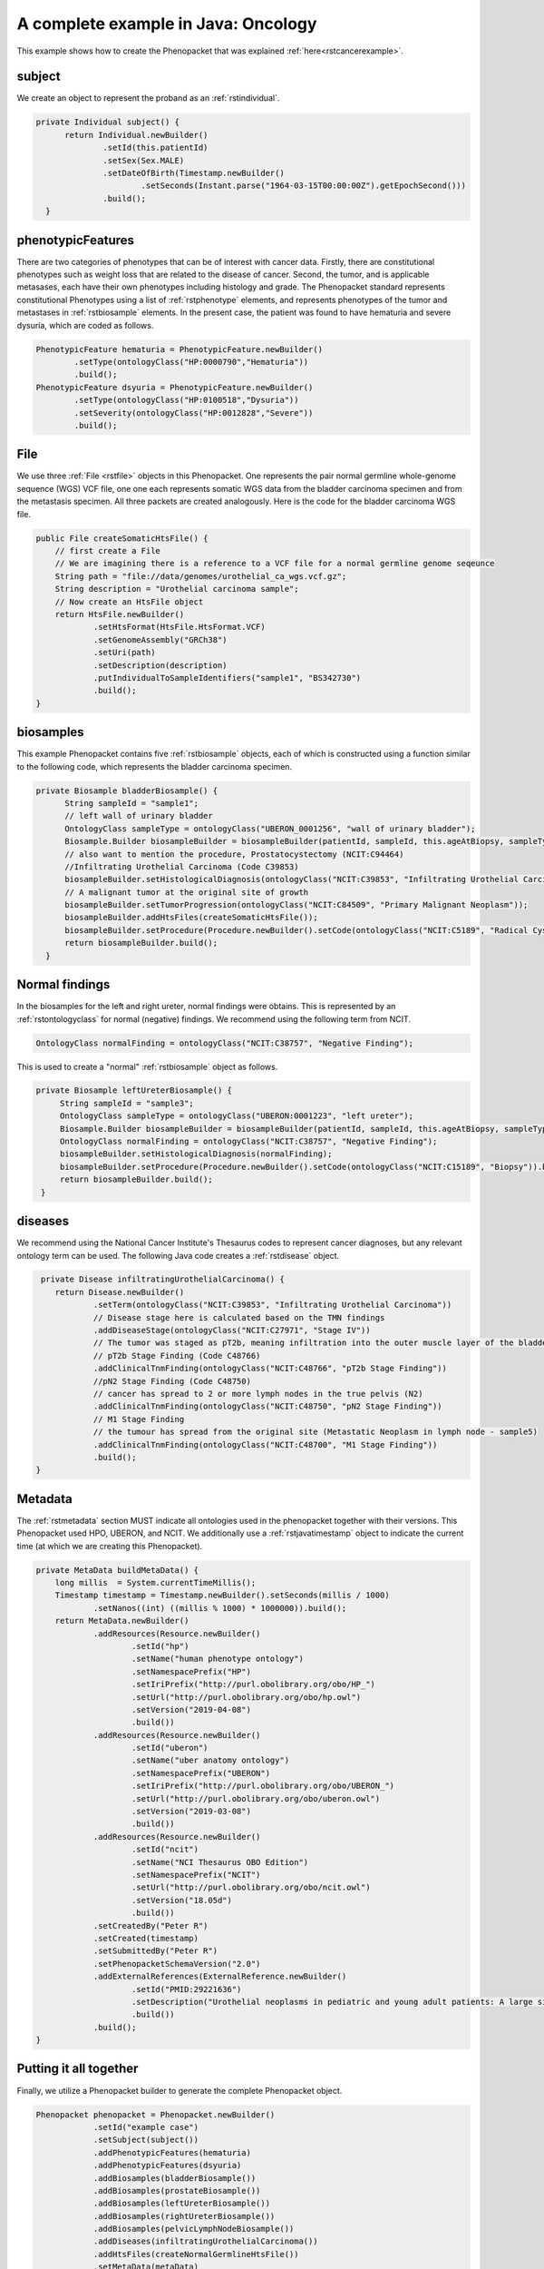 .. _rstcancerexamplejava:

====================================
A complete example in Java: Oncology
====================================

This example shows how to create the Phenopacket that was explained :ref:`here<rstcancerexample>`.


subject
~~~~~~~

We create an object to represent the proband as an :ref:`rstindividual`.

.. code-block:: java

  private Individual subject() {
        return Individual.newBuilder()
                .setId(this.patientId)
                .setSex(Sex.MALE)
                .setDateOfBirth(Timestamp.newBuilder()
                        .setSeconds(Instant.parse("1964-03-15T00:00:00Z").getEpochSecond()))
                .build();
    }



phenotypicFeatures
~~~~~~~~~~~~~~~~~~
There are two categories of phenotypes that can be of interest with cancer data. Firstly, there
are constitutional phenotypes such as weight loss that are related to the disease of cancer. Second,
the tumor, and is applicable metasases, each have their own phenotypes including histology and grade.
The Phenopacket standard represents constitutional Phenotypes using a list of :ref:`rstphenotype`
elements, and represents phenotypes of the tumor and metastases in :ref:`rstbiosample` elements.
In the present case, the patient was found to have hematuria and severe dysuria, which are coded as follows.


.. code-block:: java


        PhenotypicFeature hematuria = PhenotypicFeature.newBuilder()
                .setType(ontologyClass("HP:0000790","Hematuria"))
                .build();
        PhenotypicFeature dsyuria = PhenotypicFeature.newBuilder()
                .setType(ontologyClass("HP:0100518","Dysuria"))
                .setSeverity(ontologyClass("HP:0012828","Severe"))
                .build();


File
~~~~~~~
We use three :ref:`File <rstfile>` objects in this Phenopacket. One represents the pair normal germline
whole-genome sequence (WGS) VCF file, one one each represents somatic WGS data from the bladder carcinoma
specimen and from the metastasis specimen. All three packets are created analogously. Here is the
code for the bladder carcinoma WGS file.

.. code-block:: java

    public File createSomaticHtsFile() {
        // first create a File
        // We are imagining there is a reference to a VCF file for a normal germline genome seqeunce
        String path = "file://data/genomes/urothelial_ca_wgs.vcf.gz";
        String description = "Urothelial carcinoma sample";
        // Now create an HtsFile object
        return HtsFile.newBuilder()
                .setHtsFormat(HtsFile.HtsFormat.VCF)
                .setGenomeAssembly("GRCh38")
                .setUri(path)
                .setDescription(description)
                .putIndividualToSampleIdentifiers("sample1", "BS342730")
                .build();
    }


biosamples
~~~~~~~~~~
This example Phenopacket contains five :ref:`rstbiosample` objects, each of which is constructed
using a function similar to the following code, which represents the bladder carcinoma specimen.


.. code-block:: java

  private Biosample bladderBiosample() {
        String sampleId = "sample1";
        // left wall of urinary bladder
        OntologyClass sampleType = ontologyClass("UBERON_0001256", "wall of urinary bladder");
        Biosample.Builder biosampleBuilder = biosampleBuilder(patientId, sampleId, this.ageAtBiopsy, sampleType);
        // also want to mention the procedure, Prostatocystectomy (NCIT:C94464)
        //Infiltrating Urothelial Carcinoma (Code C39853)
        biosampleBuilder.setHistologicalDiagnosis(ontologyClass("NCIT:C39853", "Infiltrating Urothelial Carcinoma"));
        // A malignant tumor at the original site of growth
        biosampleBuilder.setTumorProgression(ontologyClass("NCIT:C84509", "Primary Malignant Neoplasm"));
        biosampleBuilder.addHtsFiles(createSomaticHtsFile());
        biosampleBuilder.setProcedure(Procedure.newBuilder().setCode(ontologyClass("NCIT:C5189", "Radical Cystoprostatectomy")).build());
        return biosampleBuilder.build();
    }


Normal findings
~~~~~~~~~~~~~~~
In the biosamples for the left and right ureter, normal findings were obtains. This is represented
by an :ref:`rstontologyclass` for normal (negative) findings. We recommend using the following term
from NCIT.

.. code-block:: java

    OntologyClass normalFinding = ontologyClass("NCIT:C38757", "Negative Finding");

This is used to create a "normal" :ref:`rstbiosample` object as follows.

.. code-block:: java

   private Biosample leftUreterBiosample() {
        String sampleId = "sample3";
        OntologyClass sampleType = ontologyClass("UBERON:0001223", "left ureter");
        Biosample.Builder biosampleBuilder = biosampleBuilder(patientId, sampleId, this.ageAtBiopsy, sampleType);
        OntologyClass normalFinding = ontologyClass("NCIT:C38757", "Negative Finding");
        biosampleBuilder.setHistologicalDiagnosis(normalFinding);
        biosampleBuilder.setProcedure(Procedure.newBuilder().setCode(ontologyClass("NCIT:C15189", "Biopsy")).build());
        return biosampleBuilder.build();
    }


diseases
~~~~~~~~

We recommend using the National Cancer Institute's Thesaurus codes to represent cancer diagnoses, but any
relevant ontology term can be used. The following Java code creates a  :ref:`rstdisease` object.

.. code-block:: java

     private Disease infiltratingUrothelialCarcinoma() {
        return Disease.newBuilder()
                .setTerm(ontologyClass("NCIT:C39853", "Infiltrating Urothelial Carcinoma"))
                // Disease stage here is calculated based on the TMN findings
                .addDiseaseStage(ontologyClass("NCIT:C27971", "Stage IV"))
                // The tumor was staged as pT2b, meaning infiltration into the outer muscle layer of the bladder wall
                // pT2b Stage Finding (Code C48766)
                .addClinicalTnmFinding(ontologyClass("NCIT:C48766", "pT2b Stage Finding"))
                //pN2 Stage Finding (Code C48750)
                // cancer has spread to 2 or more lymph nodes in the true pelvis (N2)
                .addClinicalTnmFinding(ontologyClass("NCIT:C48750", "pN2 Stage Finding"))
                // M1 Stage Finding
                // the tumour has spread from the original site (Metastatic Neoplasm in lymph node - sample5)
                .addClinicalTnmFinding(ontologyClass("NCIT:C48700", "M1 Stage Finding"))
                .build();
    }



Metadata
~~~~~~~~
The :ref:`rstmetadata` section MUST indicate all ontologies used in the phenopacket together with their versions.
This Phenopacket used HPO, UBERON, and NCIT. We additionally use a :ref:`rstjavatimestamp` object to
indicate the current time (at which we are creating this Phenopacket).

.. code-block:: java

    private MetaData buildMetaData() {
        long millis  = System.currentTimeMillis();
        Timestamp timestamp = Timestamp.newBuilder().setSeconds(millis / 1000)
                .setNanos((int) ((millis % 1000) * 1000000)).build();
        return MetaData.newBuilder()
                .addResources(Resource.newBuilder()
                        .setId("hp")
                        .setName("human phenotype ontology")
                        .setNamespacePrefix("HP")
                        .setIriPrefix("http://purl.obolibrary.org/obo/HP_")
                        .setUrl("http://purl.obolibrary.org/obo/hp.owl")
                        .setVersion("2019-04-08")
                        .build())
                .addResources(Resource.newBuilder()
                        .setId("uberon")
                        .setName("uber anatomy ontology")
                        .setNamespacePrefix("UBERON")
                        .setIriPrefix("http://purl.obolibrary.org/obo/UBERON_")
                        .setUrl("http://purl.obolibrary.org/obo/uberon.owl")
                        .setVersion("2019-03-08")
                        .build())
                .addResources(Resource.newBuilder()
                        .setId("ncit")
                        .setName("NCI Thesaurus OBO Edition")
                        .setNamespacePrefix("NCIT")
                        .setUrl("http://purl.obolibrary.org/obo/ncit.owl")
                        .setVersion("18.05d")
                        .build())
                .setCreatedBy("Peter R")
                .setCreated(timestamp)
                .setSubmittedBy("Peter R")
                .setPhenopacketSchemaVersion("2.0")
                .addExternalReferences(ExternalReference.newBuilder()
                        .setId("PMID:29221636")
                        .setDescription("Urothelial neoplasms in pediatric and young adult patients: A large single-center series")
                        .build())
                .build();
    }


Putting it all together
~~~~~~~~~~~~~~~~~~~~~~~

Finally, we utilize a Phenopacket builder to generate the complete Phenopacket object.

.. code-block:: java

    Phenopacket phenopacket = Phenopacket.newBuilder()
                .setId("example case")
                .setSubject(subject())
                .addPhenotypicFeatures(hematuria)
                .addPhenotypicFeatures(dsyuria)
                .addBiosamples(bladderBiosample())
                .addBiosamples(prostateBiosample())
                .addBiosamples(leftUreterBiosample())
                .addBiosamples(rightUreterBiosample())
                .addBiosamples(pelvicLymphNodeBiosample())
                .addDiseases(infiltratingUrothelialCarcinoma())
                .addHtsFiles(createNormalGermlineHtsFile())
                .setMetaData(metaData)
                .build();


Output of data
~~~~~~~~~~~~~~
There are many ways of outputting the Phenopacket in JSON format. See :ref:`rstjavaexport` for details.
The following line will output the entire Phenopacket to STDOUT as YAML, using the Jackson library.

.. code-block:: java

    String json = JsonFormat.printer().print(phenopacket);
    JsonNode jsonNodeTree = new ObjectMapper().readTree(json);
    String yaml = new YAMLMapper().writeValueAsString(jsonNodeTree);
    System.out.println(yaml);
